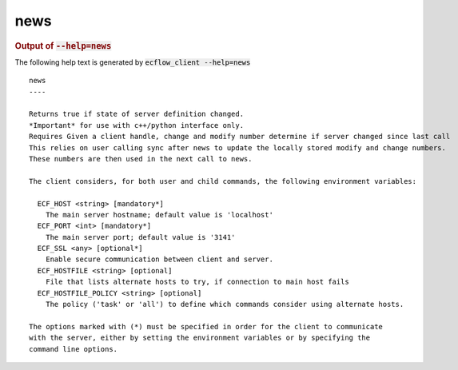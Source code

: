 
.. _news_cli:

news
////







.. rubric:: Output of :code:`--help=news`



The following help text is generated by :code:`ecflow_client --help=news`

::

   
   news
   ----
   
   Returns true if state of server definition changed.
   *Important* for use with c++/python interface only.
   Requires Given a client handle, change and modify number determine if server changed since last call
   This relies on user calling sync after news to update the locally stored modify and change numbers.
   These numbers are then used in the next call to news.
   
   The client considers, for both user and child commands, the following environment variables:
   
     ECF_HOST <string> [mandatory*]
       The main server hostname; default value is 'localhost'
     ECF_PORT <int> [mandatory*]
       The main server port; default value is '3141'
     ECF_SSL <any> [optional*]
       Enable secure communication between client and server.
     ECF_HOSTFILE <string> [optional]
       File that lists alternate hosts to try, if connection to main host fails
     ECF_HOSTFILE_POLICY <string> [optional]
       The policy ('task' or 'all') to define which commands consider using alternate hosts.
   
   The options marked with (*) must be specified in order for the client to communicate
   with the server, either by setting the environment variables or by specifying the
   command line options.
   

